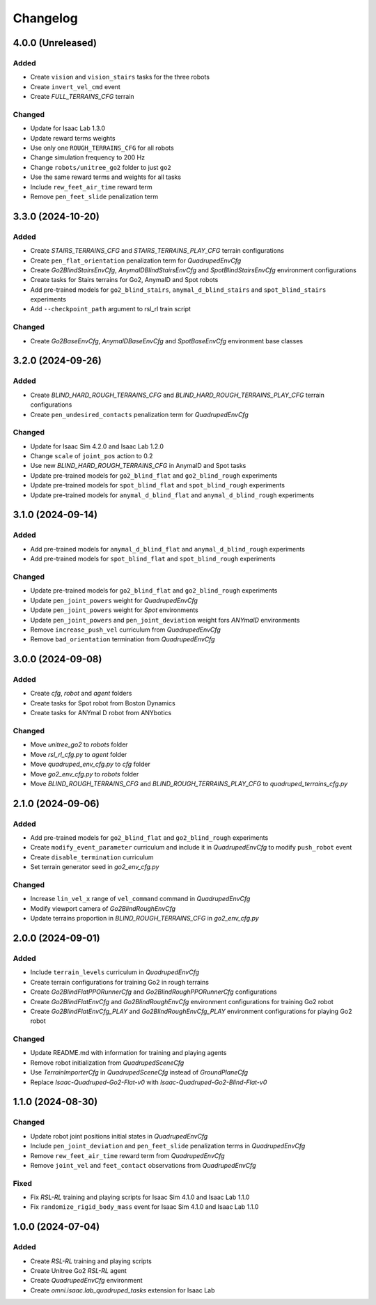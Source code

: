 Changelog
---------

4.0.0 (Unreleased)
~~~~~~~~~~~~~~~~~~

Added
^^^^^

* Create ``vision`` and ``vision_stairs`` tasks for the three robots
* Create ``invert_vel_cmd`` event
* Create `FULL_TERRAINS_CFG` terrain

Changed
^^^^^

* Update for Isaac Lab 1.3.0
* Update reward terms weights
* Use only one ``ROUGH_TERRAINS_CFG`` for all robots
* Change simulation frequency to 200 Hz
* Change ``robots/unitree_go2`` folder to just ``go2``
* Use the same reward terms and weights for all tasks
* Include ``rew_feet_air_time`` reward term
* Remove ``pen_feet_slide`` penalization term


3.3.0 (2024-10-20)
~~~~~~~~~~~~~~~~~~

Added
^^^^^

* Create `STAIRS_TERRAINS_CFG` and `STAIRS_TERRAINS_PLAY_CFG` terrain configurations
* Create ``pen_flat_orientation`` penalization term for `QuadrupedEnvCfg`
* Create `Go2BlindStairsEnvCfg`, `AnymalDBlindStairsEnvCfg` and `SpotBlindStairsEnvCfg` environment configurations
* Create tasks for Stairs terrains for Go2, AnymalD and Spot robots
* Add pre-trained models for ``go2_blind_stairs``, ``anymal_d_blind_stairs`` and ``spot_blind_stairs`` experiments
* Add ``--checkpoint_path`` argument to rsl_rl train script

Changed
^^^^^

* Create `Go2BaseEnvCfg`, `AnymalDBaseEnvCfg` and `SpotBaseEnvCfg` environment base classes


3.2.0 (2024-09-26)
~~~~~~~~~~~~~~~~~~

Added
^^^^^

* Create `BLIND_HARD_ROUGH_TERRAINS_CFG` and `BLIND_HARD_ROUGH_TERRAINS_PLAY_CFG` terrain configurations
* Create ``pen_undesired_contacts`` penalization term for `QuadrupedEnvCfg`

Changed
^^^^^

* Update for Isaac Sim 4.2.0 and Isaac Lab 1.2.0
* Change ``scale`` of ``joint_pos`` action to 0.2
* Use new `BLIND_HARD_ROUGH_TERRAINS_CFG` in AnymalD and Spot tasks
* Update pre-trained models for ``go2_blind_flat`` and ``go2_blind_rough`` experiments
* Update pre-trained models for ``spot_blind_flat`` and ``spot_blind_rough`` experiments
* Update pre-trained models for ``anymal_d_blind_flat`` and ``anymal_d_blind_rough`` experiments


3.1.0 (2024-09-14)
~~~~~~~~~~~~~~~~~~

Added
^^^^^

* Add pre-trained models for ``anymal_d_blind_flat`` and ``anymal_d_blind_rough`` experiments
* Add pre-trained models for ``spot_blind_flat`` and ``spot_blind_rough`` experiments

Changed
^^^^^

* Update pre-trained models for ``go2_blind_flat`` and ``go2_blind_rough`` experiments
* Update ``pen_joint_powers`` weight for `QuadrupedEnvCfg`
* Update ``pen_joint_powers`` weight for `Spot` environments
* Update ``pen_joint_powers`` and ``pen_joint_deviation`` weight fors `ANYmalD` environments
* Remove ``increase_push_vel`` curriculum from `QuadrupedEnvCfg`
* Remove ``bad_orientation`` termination from `QuadrupedEnvCfg`


3.0.0 (2024-09-08)
~~~~~~~~~~~~~~~~~~

Added
^^^^^

* Create `cfg`, `robot` and `agent` folders
* Create tasks for Spot robot from Boston Dynamics
* Create tasks for ANYmal D robot from ANYbotics

Changed
^^^^^

* Move `unitree_go2` to `robots` folder
* Move `rsl_rl_cfg.py` to `agent` folder
* Move `quadruped_env_cfg.py` to `cfg` folder
* Move `go2_env_cfg.py` to `robots` folder
* Move `BLIND_ROUGH_TERRAINS_CFG` and `BLIND_ROUGH_TERRAINS_PLAY_CFG` to `quadruped_terrains_cfg.py`


2.1.0 (2024-09-06)
~~~~~~~~~~~~~~~~~~

Added
^^^^^

* Add pre-trained models for ``go2_blind_flat`` and ``go2_blind_rough`` experiments
* Create ``modify_event_parameter`` curriculum and include it in `QuadrupedEnvCfg` to modify ``push_robot`` event 
* Create ``disable_termination`` curriculum
* Set terrain generator seed in `go2_env_cfg.py`

Changed
^^^^^

* Increase ``lin_vel_x`` range of ``vel_command`` command in `QuadrupedEnvCfg`
* Modify viewport camera of `Go2BlindRoughEnvCfg`
* Update terrains proportion in `BLIND_ROUGH_TERRAINS_CFG` in `go2_env_cfg.py`


2.0.0 (2024-09-01)
~~~~~~~~~~~~~~~~~~

Added
^^^^^

* Include ``terrain_levels`` curriculum in `QuadrupedEnvCfg`
* Create terrain configurations for training Go2 in rough terrains
* Create `Go2BlindFlatPPORunnerCfg` and `Go2BlindRoughPPORunnerCfg` configurations
* Create `Go2BlindFlatEnvCfg` and `Go2BlindRoughEnvCfg` environment configurations for training Go2 robot
* Create `Go2BlindFlatEnvCfg_PLAY` and `Go2BlindRoughEnvCfg_PLAY` environment configurations for playing Go2 robot

Changed
^^^^^

* Update README.md with information for training and playing agents
* Remove robot initialization from `QuadrupedSceneCfg`
* Use `TerrainImporterCfg` in `QuadrupedSceneCfg` instead of `GroundPlaneCfg`
* Replace `Isaac-Quadruped-Go2-Flat-v0` with `Isaac-Quadruped-Go2-Blind-Flat-v0`

1.1.0 (2024-08-30)
~~~~~~~~~~~~~~~~~~

Changed
^^^^^

* Update robot joint positions initial states in `QuadrupedEnvCfg`
* Include ``pen_joint_deviation`` and ``pen_feet_slide`` penalization terms in `QuadrupedEnvCfg`
* Remove ``rew_feet_air_time`` reward term from `QuadrupedEnvCfg`
* Remove ``joint_vel`` and ``feet_contact`` observations from `QuadrupedEnvCfg`

Fixed
^^^^^

* Fix `RSL-RL` training and playing scripts for Isaac Sim 4.1.0 and Isaac Lab 1.1.0
* Fix ``randomize_rigid_body_mass`` event for Isaac Sim 4.1.0 and Isaac Lab 1.1.0


1.0.0 (2024-07-04)
~~~~~~~~~~~~~~~~~~

Added
^^^^^

* Create `RSL-RL` training and playing scripts
* Create Unitree Go2 `RSL-RL` agent
* Create `QuadrupedEnvCfg` environment
* Create `omni.isaac.lab_quadruped_tasks` extension for Isaac Lab
